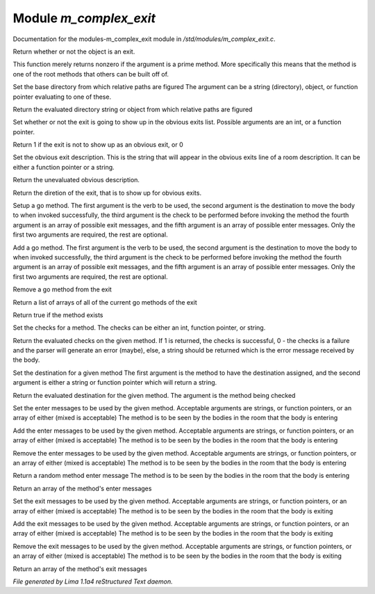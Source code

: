 Module *m_complex_exit*
************************

Documentation for the modules-m_complex_exit module in */std/modules/m_complex_exit.c*.

.. c:function:: int is_exit()

Return whether or not the object is an exit.


.. c:function:: int prime_method(string method)

This function merely returns nonzero if the argument is a prime method.  More
specifically this means that the method is one of the root methods that
others can be built off of.


.. c:function:: void set_base(mixed foo)

Set the base directory from which relative paths are figured
The argument can be a string (directory), object, or function pointer
evaluating to one of these.


.. c:function:: mixed query_base()

Return the evaluated directory string or object from which relative paths
are figured


.. c:function:: void set_hidden(int i)

Set whether or not the exit is going to show up in the obvious exits list.
Possible arguments are an int, or a function pointer.


.. c:function:: int query_hidden()

Return 1 if the exit is not to show up as an obvious exit, or 0


.. c:function:: void set_obvious_description(mixed desc)

Set the obvious exit description.  This is the string that will appear in
the obvious exits line of a room description.  It can be either a function
pointer or a string.


.. c:function:: mixed query_obvious_description()

Return the unevaluated obvious description.


.. c:function:: string query_direction()

Return the diretion of the exit, that is to show up for obvious exits.


.. c:function:: varargs void set_method(string method, mixed destination, mixed checks, mixed *exit_messages, mixed *enter_messages)

Setup a go method.  The first argument is the verb to be used, the second
argument is the destination to move the body to when invoked successfully,
the third argument is the check to be performed before invoking the method
the fourth argument is an array of possible exit messages, and the fifth
argument is an array of possible enter messages.  Only the first two
arguments are required, the rest are optional.


.. c:function:: varargs void add_method(string method, mixed destination, mixed checks, mixed *exit_messages, mixed *enter_messages)

Add a go method.  The first argument is the verb to be used, the second
argument is the destination to move the body to when invoked successfully,
the third argument is the check to be performed before invoking the method
the fourth argument is an array of possible exit messages, and the fifth
argument is an array of possible enter messages.  Only the first two
arguments are required, the rest are optional.


.. c:function:: void remove_method(string method)

Remove a go method from the exit


.. c:function:: string *list_methods()

Return a list of arrays of all of the current go methods of the exit


.. c:function:: int has_method(string method)

Return true if the method exists


.. c:function:: void set_method_checks(string method, mixed checks)

Set the checks for a method.  The checks can be either an int, function
pointer, or string.


.. c:function:: mixed query_method_checks(string method)

Return the evaluated checks on the given method.
If 1 is returned, the checks is successful, 0 - the checks is a failure and
the parser will generate an error (maybe), else, a string should be returned
which is the error message received by the body.


.. c:function:: void set_method_destination(string method, mixed destination)

Set the destination for a given method
The first argument is the method to have the destination assigned, and
the second argument is either a string or function pointer which will return
a string.


.. c:function:: mixed query_method_destination(string method)

Return the evaluated destination for the given method.
The argument is the method being checked


.. c:function:: varargs void set_method_enter_messages(string method, mixed *messages...)

Set the enter messages to be used by the given method.
Acceptable arguments are strings, or function pointers, or an array of
either (mixed is acceptable)
The method is to be seen by the bodies in the room that the body is entering


.. c:function:: varargs void add_method_enter_messages(string method, mixed messages...)

Add the enter messages to be used by the given method.
Acceptable arguments are strings, or function pointers, or an array of
either (mixed is acceptable)
The method is to be seen by the bodies in the room that the body is entering


.. c:function:: varargs void remove_method_enter_messages(string method, mixed messages...)

Remove the enter messages to be used by the given method.
Acceptable arguments are strings, or function pointers, or an array of
either (mixed is acceptable)
The method is to be seen by the bodies in the room that the body is entering


.. c:function:: string query_method_enter_message(string method)

Return a random method enter message
The method is to be seen by the bodies in the room that the body is entering


.. c:function:: mixed *list_method_enter_messages(string method)

Return an array of the method's enter messages


.. c:function:: varargs void set_method_exit_messages(string method, mixed messages...)

Set the exit messages to be used by the given method.
Acceptable arguments are strings, or function pointers, or an array of
either (mixed is acceptable)
The method is to be seen by the bodies in the room that the body is exiting


.. c:function:: varargs void add_method_exit_messages(string method, mixed messages...)

Add the exit messages to be used by the given method.
Acceptable arguments are strings, or function pointers, or an array of
either (mixed is acceptable)
The method is to be seen by the bodies in the room that the body is exiting


.. c:function:: varargs void remove_method_exit_messages(string method, mixed messages...)

Remove the exit messages to be used by the given method.
Acceptable arguments are strings, or function pointers, or an array of
either (mixed is acceptable)
The method is to be seen by the bodies in the room that the body is exiting


.. c:function:: mixed *list_method_exit_messages(string method)

Return an array of the method's exit messages



*File generated by Lima 1.1a4 reStructured Text daemon.*
